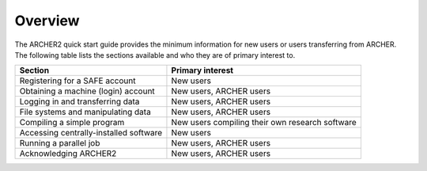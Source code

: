 Overview
========

The ARCHER2 quick start guide provides the minimum information for new users or users
transferring from ARCHER. The following table lists the sections available and who 
they are of primary interest to.

+----------------------------------------+-------------------------------------------------+
| Section                                | Primary interest                                |
+========================================+=================================================+
| Registering for a SAFE account         | New users                                       |
+----------------------------------------+-------------------------------------------------+
| Obtaining a machine (login) account    | New users, ARCHER users                         |
+----------------------------------------+-------------------------------------------------+
| Logging in and transferring data       | New users, ARCHER users                         |
+----------------------------------------+-------------------------------------------------+
| File systems and manipulating data     | New users, ARCHER users                         |
+----------------------------------------+-------------------------------------------------+
| Compiling a simple program             | New users compiling their own research software |
+----------------------------------------+-------------------------------------------------+
| Accessing centrally-installed software | New users                                       |
+----------------------------------------+-------------------------------------------------+
| Running a parallel job                 | New users, ARCHER users                         |
+----------------------------------------+-------------------------------------------------+
| Acknowledging ARCHER2                  | New users, ARCHER users                         |
+----------------------------------------+-------------------------------------------------+